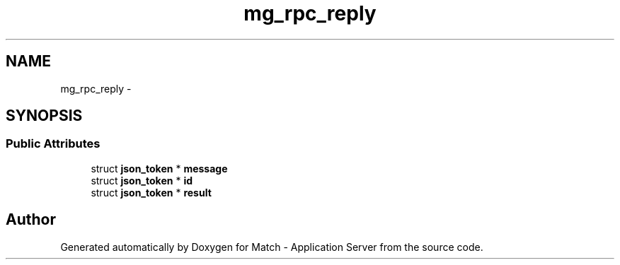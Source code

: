 .TH "mg_rpc_reply" 3 "Fri May 27 2016" "Match - Application Server" \" -*- nroff -*-
.ad l
.nh
.SH NAME
mg_rpc_reply \- 
.SH SYNOPSIS
.br
.PP
.SS "Public Attributes"

.in +1c
.ti -1c
.RI "struct \fBjson_token\fP * \fBmessage\fP"
.br
.ti -1c
.RI "struct \fBjson_token\fP * \fBid\fP"
.br
.ti -1c
.RI "struct \fBjson_token\fP * \fBresult\fP"
.br
.in -1c

.SH "Author"
.PP 
Generated automatically by Doxygen for Match - Application Server from the source code\&.
